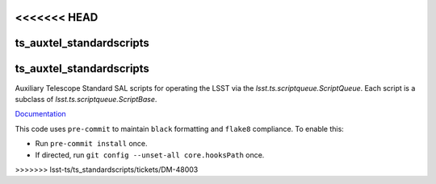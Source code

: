 <<<<<<< HEAD
#########################
ts_auxtel_standardscripts
#########################



.. Add a brief (few sentence) description of what this package provides.
=======
##################
ts_auxtel_standardscripts
##################

Auxiliary Telescope Standard SAL scripts for operating the LSST via the `lsst.ts.scriptqueue.ScriptQueue`.
Each script is a subclass of `lsst.ts.scriptqueue.ScriptBase`.

`Documentation <https://ts-auxtel-standardscripts.lsst.io>`_

This code uses ``pre-commit`` to maintain ``black`` formatting and ``flake8`` compliance.
To enable this:

* Run ``pre-commit install`` once.
* If directed, run ``git config --unset-all core.hooksPath`` once.
>>>>>>> lsst-ts/ts_standardscripts/tickets/DM-48003
